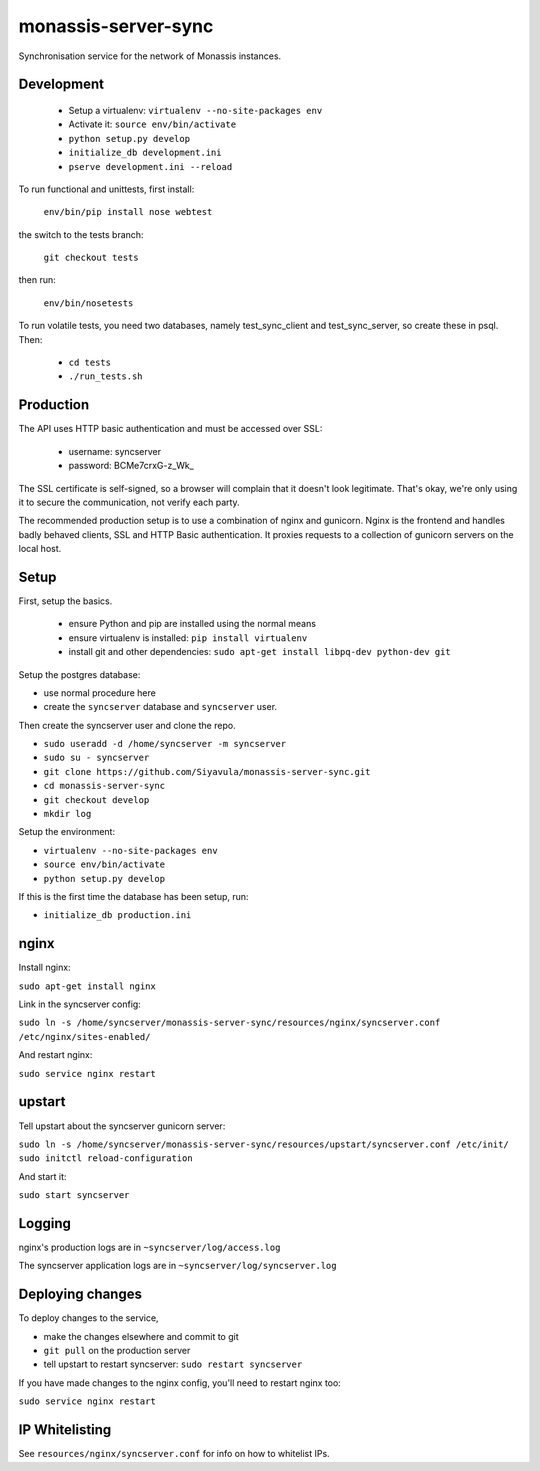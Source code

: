 monassis-server-sync
====================

Synchronisation service for the network of Monassis instances.

Development
-----------

 * Setup a virtualenv: ``virtualenv --no-site-packages env``
 * Activate it: ``source env/bin/activate``
 * ``python setup.py develop``
 * ``initialize_db development.ini``
 * ``pserve development.ini --reload``

To run functional and unittests, first install:

  ``env/bin/pip install nose webtest``

the switch to the tests branch:

  ``git checkout tests``

then run:

  ``env/bin/nosetests``

To run volatile tests, you need two databases, namely test_sync_client
and test_sync_server, so create these in psql. Then:

 * ``cd tests``
 * ``./run_tests.sh``

Production
----------

The API uses HTTP basic authentication and must be accessed over SSL:

 * username: syncserver
 * password: BCMe7crxG-z_Wk_

The SSL certificate is self-signed, so a browser will complain that it
doesn't look legitimate.  That's okay, we're only using it to secure
the communication, not verify each party.

The recommended production setup is to use a combination of nginx and
gunicorn. Nginx is the frontend and handles badly behaved clients, SSL
and HTTP Basic authentication. It proxies requests to a collection of
gunicorn servers on the local host.

Setup
-----

First, setup the basics.

 * ensure Python and pip are installed using the normal means
 * ensure virtualenv is installed:
   ``pip install virtualenv``
 * install git and other dependencies:
   ``sudo apt-get install libpq-dev python-dev git``

Setup the postgres database:

- use normal procedure here
- create the ``syncserver`` database and ``syncserver`` user.

Then create the syncserver user and clone the repo.

- ``sudo useradd -d /home/syncserver -m syncserver``
- ``sudo su - syncserver``
- ``git clone https://github.com/Siyavula/monassis-server-sync.git``
- ``cd monassis-server-sync``
- ``git checkout develop``
- ``mkdir log``

Setup the environment:

- ``virtualenv --no-site-packages env``
- ``source env/bin/activate``
- ``python setup.py develop``

If this is the first time the database has been setup, run:

- ``initialize_db production.ini``

nginx
-----

Install nginx:

``sudo apt-get install nginx``

Link in the syncserver config:

``sudo ln -s /home/syncserver/monassis-server-sync/resources/nginx/syncserver.conf /etc/nginx/sites-enabled/``

And restart nginx:

``sudo service nginx restart``

upstart
-------

Tell upstart about the syncserver gunicorn server:

``sudo ln -s /home/syncserver/monassis-server-sync/resources/upstart/syncserver.conf /etc/init/``
``sudo initctl reload-configuration``

And start it:

``sudo start syncserver``

Logging
-------

nginx's production logs are in ``~syncserver/log/access.log``

The syncserver application logs are in ``~syncserver/log/syncserver.log``

Deploying changes
-----------------

To deploy changes to the service,

- make the changes elsewhere and commit to git
- ``git pull`` on the production server
- tell upstart to restart syncserver: ``sudo restart syncserver``

If you have made changes to the nginx config, you'll need to restart nginx too:

``sudo service nginx restart``

IP Whitelisting
---------------

See ``resources/nginx/syncserver.conf`` for info on how to whitelist IPs.

